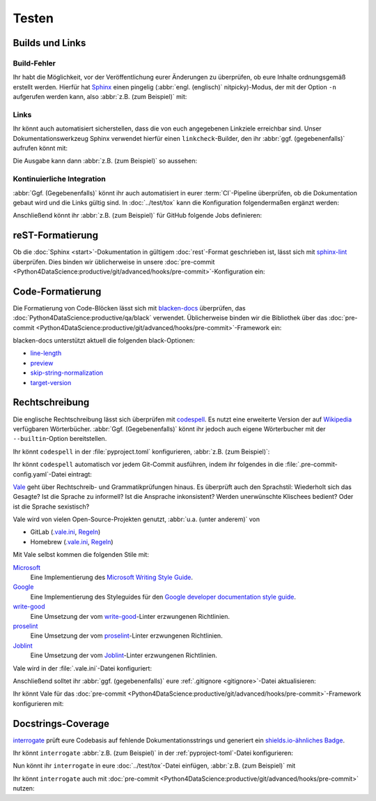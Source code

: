 Testen
======

Builds und Links
----------------

.. _build-errors:

Build-Fehler
~~~~~~~~~~~~

Ihr habt die Möglichkeit, vor der Veröffentlichung eurer Änderungen zu
überprüfen, ob eure Inhalte ordnungsgemäß erstellt werden. Hierfür hat
`Sphinx <https://www.sphinx-doc.org/>`_ einen pingelig (:abbr:`engl.
(englisch)` nitpicky)-Modus, der mit der Option ``-n`` aufgerufen werden kann,
also :abbr:`z.B. (zum Beispiel)` mit:

.. tab:: Linux/macOS

   .. code-block:: console

       $ bin/python -m sphinx -nb html docs/ docs/_build/

.. tab:: Windows

   .. code-block:: ps1con

       C:> Scripts\python -m sphinx -nb html docs\ docs\_build\

.. _link-checks:

Links
~~~~~

Ihr könnt auch automatisiert sicherstellen, dass die von euch angegebenen
Linkziele erreichbar sind. Unser Dokumentationswerkzeug Sphinx verwendet hierfür
einen ``linkcheck``-Builder, den ihr :abbr:`ggf. (gegebenenfalls)` aufrufen
könnt mit:

.. tab:: Linux/macOS

   .. code-block:: console

       $ bin/python -m sphinx -b linkcheck docs/ docs/_build/

.. tab:: Windows

   .. code-block:: ps1con

       C:> Scripts\python -m sphinx -b linkcheck docs\ docs\_build\

Die Ausgabe kann dann :abbr:`z.B. (zum Beispiel)` so aussehen:

.. tab:: Linux/macOS

   .. code-block:: console

       $ bin/python -m sphinx -b linkcheck docs/ docs/_build/
       Running Sphinx v3.5.2
       loading translations [de]... done
       …
       building [mo]: targets for 0 po files that are out of date
       building [linkcheck]: targets for 27 source files that are out of date
       …
       (content/accessibility: line   89) ok        https://bbc.github.io/subtitle-guidelines/
       (content/writing-style: line  164) ok        http://disabilityinkidlit.com/2016/07/08/introduction-to-disability-terminology/

       …
       (   index: line    5) redirect  https://cusy-design-system.readthedocs.io/ - with Found to https://cusy-design-system.readthedocs.io/de/latest/
       …
       (accessibility/color: line  114) broken    https://chrome.google.com/webstore/detail/nocoffee/jjeeggmbnhckmgdhmgdckeigabjfbddl - 404 Client Error: Not Found for url: https://chrome.google.com/webstore/detail/nocoffee/jjeeggmbnhckmgdhmgdckeigabjfbddl

.. tab:: Windows

   .. code-block:: ps1con

       C:> Scripts\python -m sphinx -b linkcheck docs\ docs\_build\
       Running Sphinx v3.5.2
       loading translations [de]... done
       …
       building [mo]: targets for 0 po files that are out of date
       building [linkcheck]: targets for 27 source files that are out of date
       …
       (content/accessibility: line   89) ok        https://bbc.github.io/subtitle-guidelines/
       (content/writing-style: line  164) ok        http://disabilityinkidlit.com/2016/07/08/introduction-to-disability-terminology/

       …
       (   index: line    5) redirect  https://cusy-design-system.readthedocs.io/ - with Found to https://cusy-design-system.readthedocs.io/de/latest/
       …
       (accessibility/color: line  114) broken    https://chrome.google.com/webstore/detail/nocoffee/jjeeggmbnhckmgdhmgdckeigabjfbddl - 404 Client Error: Not Found for url: https://chrome.google.com/webstore/detail/nocoffee/jjeeggmbnhckmgdhmgdckeigabjfbddl

Kontinuierliche Integration
~~~~~~~~~~~~~~~~~~~~~~~~~~~

:abbr:`Ggf. (Gegebenenfalls)` könnt ihr auch automatisiert in eurer
:term:`CI`-Pipeline überprüfen, ob die Dokumentation gebaut wird und die Links
gültig sind. In :doc:`../test/tox` kann die Konfiguration folgendermaßen ergänzt
werden:

.. code-block:: ini
   :caption: tox.ini

   [testenv:docs]
   # Keep base_python in sync with ci.yml and .readthedocs.yaml.
   base_python = py312
   extras = docs
   commands =
     sphinx-build -n -T -W -b html -d {envtmpdir}/doctrees docs docs/_build/html

   [testenv:docs-linkcheck]
   base_python = {[testenv:docs]base_python}
   extras = {[testenv:docs]extras}
   commands = sphinx-build -W -b linkcheck -d {envtmpdir}/doctrees docs docs/_build/html

Anschließend könnt ihr :abbr:`z.B. (zum Beispiel)` für GitHub folgende Jobs
definieren:

.. code-block:: yaml
   :caption: .github/workflows/ci.yml

   docs:
     name: Build docs and run doctests
     needs: build-package
     runs-on: ubuntu-latest
     steps:
     - name: Download pre-built packages
       uses: actions/download-artifact@v4
       with:
         name: Packages
         path: dist
     - run: tar xf dist/*.tar.gz --strip-components=1

     - uses: actions/setup-python@v5
       with:
         # Keep in sync with tox.ini/docs and .readthedocs.yaml
         python-version: "3.12"
         cache: pip
     - run: python -m pip install tox
     - run: python -m tox run -e docs

reST-Formatierung
-----------------

Ob die :doc:`Sphinx <start>`-Dokumentation in gültigem :doc:`rest`-Format
geschrieben ist, lässt sich mit `sphinx-lint
<https://pypi.org/project/sphinx-lint/>`_ überprüfen. Dies binden wir
üblicherweise in unsere :doc:`pre-commit
<Python4DataScience:productive/git/advanced/hooks/pre-commit>`-Konfiguration
ein:

.. code-block:: yaml
   :caption: .pre-commit-config.yaml

   - repo: https://github.com/sphinx-contrib/sphinx-lint
     rev: v0.9.1
     hooks:
       - id: sphinx-lint
         args: [--jobs=1]
         types: [rst]

.. seealso::
   Mit :doc:`Sybil:index` könnt ihr nicht nur :doc:`rest` überprüfen, sondern
   :abbr:`z.B. (zum Beispiel)` auch :doc:`Markdown <Sybil:markdown>` und
   :doc:`Myst <Sybil:myst>`. Darüberhinaus kann Sybil auch Code-Blöcke in der
   Dokumentation entweder mit :doc:`../test/pytest/index` oder mit
   :doc:`../test/unittest` überprüfen.

Code-Formatierung
-----------------

Die Formatierung von Code-Blöcken lässt sich mit `blacken-docs
<https://github.com/adamchainz/blacken-docs>`_ überprüfen, das
:doc:`Python4DataScience:productive/qa/black` verwendet. Üblicherweise binden
wir die Bibliothek über das :doc:`pre-commit
<Python4DataScience:productive/git/advanced/hooks/pre-commit>`-Framework ein:

.. code-block:: yaml
   :caption: .pre-commit-config.yaml

   - repo: https://github.com/adamchainz/blacken-docs
     rev: "v1.12.1"
     hooks:
     - id: blacken-docs
       additional_dependencies:
       - black

blacken-docs unterstützt aktuell die folgenden black-Optionen:

* `line-length
  <https://black.readthedocs.io/en/stable/usage_and_configuration/the_basics.html#l-line-length>`_
* `preview
  <https://black.readthedocs.io/en/stable/usage_and_configuration/the_basics.html#preview>`_
* `skip-string-normalization
  <https://black.readthedocs.io/en/stable/usage_and_configuration/the_basics.html#s-skip-string-normalization>`_
* `target-version
  <https://black.readthedocs.io/en/stable/usage_and_configuration/the_basics.html#t-target-version>`_

Rechtschreibung
---------------

Die englische Rechtschreibung lässt sich überprüfen mit `codespell
<https://github.com/codespell-project/codespell>`_. Es nutzt eine erweiterte
Version der auf `Wikipedia
<https://en.wikipedia.org/wiki/Wikipedia:Lists_of_common_misspellings/For_machines>`_
verfügbaren Wörterbücher. :abbr:`Ggf. (Gegebenenfalls)` könnt ihr jedoch auch
eigene Wörterbucher mit der ``--builtin``-Option bereitstellen.

Ihr könnt ``codespell`` in der :file:`pyproject.toml` konfigurieren, :abbr:`z.B.
(zum Beispiel)`:

.. code-block:: toml
   :caption: pyproject.toml

   [project.optional-dependencies]
   docs = [
       "...",
       "codespell",
   ]

   [tool.codespell]
   ignore-words-list = "uint"
   skip = "./.*, *.po, ./docs/_build"
   count = true
   quiet-level = 3

Ihr könnt ``codespell`` automatisch vor jedem Git-Commit ausführen, indem ihr
folgendes in die :file:`.pre-commit-config.yaml`-Datei eintragt:

.. code-block:: yaml
   :caption: .pre-commit-config.yaml

   - repo: https://github.com/codespell-project/codespell
     rev: v2.3.0
     hooks:
       - id: codespell

`Vale <https://vale.sh>`_ geht über Rechtschreib- und Grammatikprüfungen hinaus.
Es überprüft auch den Sprachstil: Wiederholt sich das Gesagte? Ist die Sprache
zu informell? Ist die Ansprache inkonsistent? Werden unerwünschte Klischees
bedient? Oder ist die Sprache sexistisch?

Vale wird von vielen Open-Source-Projekten genutzt, :abbr:`u.a. (unter anderem)`
von

* GitLab (`.vale.ini
  <https://gitlab.com/gitlab-org/gitlab/blob/master/.vale.ini>`_, `Regeln
  <https://gitlab.com/gitlab-org/gitlab/-/tree/master/doc/.vale/gitlab>`__)
* Homebrew (`.vale.ini
  <https://github.com/Homebrew/brew/blob/master/.vale.ini>`__, `Regeln
  <https://github.com/Homebrew/brew/tree/master/docs/vale-styles/Homebrew>`__)

Mit Vale selbst kommen die folgenden Stile mit:

`Microsoft <https://github.com/errata-ai/Microsoft>`_
    Eine Implementierung des `Microsoft Writing Style Guide
    <https://docs.microsoft.com/en-us/style-guide/welcome/>`__.
`Google <https://github.com/errata-ai/Google>`_
    Eine Implementierung des Styleguides für den `Google developer documentation
    style guide <https://developers.google.com/style/>`__.
`write-good <https://github.com/errata-ai/write-good>`_
    Eine Umsetzung der vom `write-good
    <https://github.com/btford/write-good>`__-Linter erzwungenen Richtlinien.
`proselint <https://github.com/errata-ai/Joblint>`_
    Eine Umsetzung der vom `proselint
    <https://github.com/amperser/proselint/>`__-Linter erzwungenen Richtlinien.
`Joblint <https://github.com/errata-ai/Joblint>`_
    Eine Umsetzung der vom `Joblint
    <https://github.com/rowanmanning/joblint>`__-Linter erzwungenen Richtlinien.

Vale wird in der :file:`.vale.ini`-Datei konfiguriert:

.. code-block:: ini
   :caption: .vale.ini

   StylesPath = styles
   MinAlertLevel = suggestion

   Packages = https://github.com/cusyio/cusy-vale/archive/refs/tags/v0.1.0.zip

   [*.{md,rst}]
   BasedOnStyles = cusy-de

.. seealso::
   * `Vale Configuration <https://vale.sh/docs/topics/config/>`_

Anschließend solltet ihr :abbr:`ggf. (gegebenenfalls)` eure :ref:`.gitignore
<gitignore>`-Datei aktualisieren:

.. code-block:: ini
   :caption: .gitignore

   styles/*

Ihr könnt Vale für das :doc:`pre-commit
<Python4DataScience:productive/git/advanced/hooks/pre-commit>`-Framework
konfigurieren mit:

.. code-block:: yaml
   :caption: .pre-commit-config.yaml

   - repo: https://github.com/errata-ai/vale
     rev: v3.7.1
     hooks:
     - id: vale sync
       pass_filenames: false
       args: [sync]
     - id: vale
       args: [--output=line, --minAlertLevel=error, .]

.. _docstrings-coverage:

Docstrings-Coverage
-------------------

`interrogate <https://interrogate.readthedocs.io/en/latest/>`_ prüft eure
Codebasis auf fehlende Dokumentationsstrings und generiert ein
`shields.io-ähnliches Badge
<https://interrogate.readthedocs.io/en/latest/#other-usage>`_.

Ihr könnt ``interrogate`` :abbr:`z.B. (zum Beispiel)` in der
:ref:`pyproject-toml`-Datei konfigurieren:

.. code-block:: toml
   :caption: pyproject.toml
   :emphasize-lines: 4, 7-

   [project.optional-dependencies]
   docs = [
       "...",
       "interrogate",
   ]

   [tool.interrogate]
   ignore-init-method = true
   ignore-init-module = false
   ignore-magic = false
   ignore-semiprivate = false
   ignore-private = false
   ignore-module = false
   ignore-property-decorators = false
   fail-under = 95
   exclude = ["tests/functional/sample", "setup.py", "docs"]
   verbose = 0
   omit-covered-files = false
   quiet = false
   whitelist-regex = []
   ignore-regex = []
   color = true

.. seealso::

   * `Configuration <https://interrogate.readthedocs.io/en/latest/index.html#configuration>`_

Nun könnt ihr ``interrogate`` in eure :doc:`../test/tox`-Datei einfügen,
:abbr:`z.B. (zum Beispiel)` mit

.. code-block:: ini
   :caption: tox.ini

   [testenv:doc]
   deps = interrogate
   skip_install = true
   commands =
       interrogate --quiet --fail-under 95 src tests

Ihr könnt ``interrogate`` auch mit :doc:`pre-commit
<Python4DataScience:productive/git/advanced/hooks/pre-commit>` nutzen:

.. code-block:: yaml
   :caption: .pre-commit-config.yaml

   repos:
     - repo: https://github.com/econchick/interrogate
       rev: 1.7.0
       hooks:
         - id: interrogate
           args: [--quiet, --fail-under=95]
           pass_filenames: false

